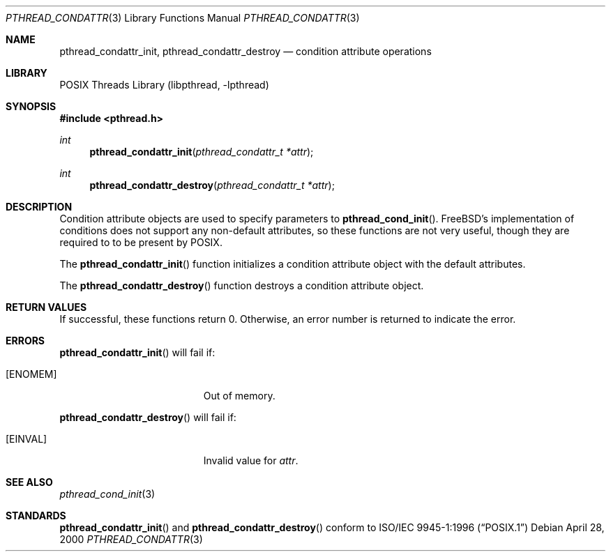 .\" Copyright (C) 2000 Jason Evans <jasone@FreeBSD.org>.
.\" All rights reserved.
.\"
.\" Redistribution and use in source and binary forms, with or without
.\" modification, are permitted provided that the following conditions
.\" are met:
.\" 1. Redistributions of source code must retain the above copyright
.\"    notice(s), this list of conditions and the following disclaimer as
.\"    the first lines of this file unmodified other than the possible
.\"    addition of one or more copyright notices.
.\" 2. Redistributions in binary form must reproduce the above copyright
.\"    notice(s), this list of conditions and the following disclaimer in
.\"    the documentation and/or other materials provided with the
.\"    distribution.
.\"
.\" THIS SOFTWARE IS PROVIDED BY THE COPYRIGHT HOLDER(S) ``AS IS'' AND ANY
.\" EXPRESS OR IMPLIED WARRANTIES, INCLUDING, BUT NOT LIMITED TO, THE
.\" IMPLIED WARRANTIES OF MERCHANTABILITY AND FITNESS FOR A PARTICULAR
.\" PURPOSE ARE DISCLAIMED.  IN NO EVENT SHALL THE COPYRIGHT HOLDER(S) BE
.\" LIABLE FOR ANY DIRECT, INDIRECT, INCIDENTAL, SPECIAL, EXEMPLARY, OR
.\" CONSEQUENTIAL DAMAGES (INCLUDING, BUT NOT LIMITED TO, PROCUREMENT OF
.\" SUBSTITUTE GOODS OR SERVICES; LOSS OF USE, DATA, OR PROFITS; OR
.\" BUSINESS INTERRUPTION) HOWEVER CAUSED AND ON ANY THEORY OF LIABILITY,
.\" WHETHER IN CONTRACT, STRICT LIABILITY, OR TORT (INCLUDING NEGLIGENCE
.\" OR OTHERWISE) ARISING IN ANY WAY OUT OF THE USE OF THIS SOFTWARE,
.\" EVEN IF ADVISED OF THE POSSIBILITY OF SUCH DAMAGE.
.\"
.\" $FreeBSD$
.Dd April 28, 2000
.Dt PTHREAD_CONDATTR 3
.Os
.Sh NAME
.Nm pthread_condattr_init ,
.Nm pthread_condattr_destroy
.Nd condition attribute operations
.Sh LIBRARY
.Lb libpthread
.Sh SYNOPSIS
.In pthread.h
.Ft int
.Fn pthread_condattr_init "pthread_condattr_t *attr"
.Ft int
.Fn pthread_condattr_destroy "pthread_condattr_t *attr"
.Sh DESCRIPTION
Condition attribute objects are used to specify parameters to
.Fn pthread_cond_init .
.Fx Ns 's
implementation of conditions does not support any non-default
attributes, so these functions are not very useful, though they are required to
to be present by
.Tn POSIX .
.Pp
The
.Fn pthread_condattr_init
function initializes a condition attribute object with the default attributes.
.Pp
The
.Fn pthread_condattr_destroy
function destroys a condition attribute object.
.Sh RETURN VALUES
If successful, these functions return 0.
Otherwise, an error number is returned to indicate the error.
.Sh ERRORS
.Fn pthread_condattr_init
will fail if:
.Bl -tag -width Er
.It Bq Er ENOMEM
Out of memory.
.El
.Pp
.Fn pthread_condattr_destroy
will fail if:
.Bl -tag -width Er
.It Bq Er EINVAL
Invalid value for
.Fa attr .
.El
.Sh SEE ALSO
.Xr pthread_cond_init 3
.Sh STANDARDS
.Fn pthread_condattr_init
and
.Fn pthread_condattr_destroy
conform to
.St -p1003.1-96
